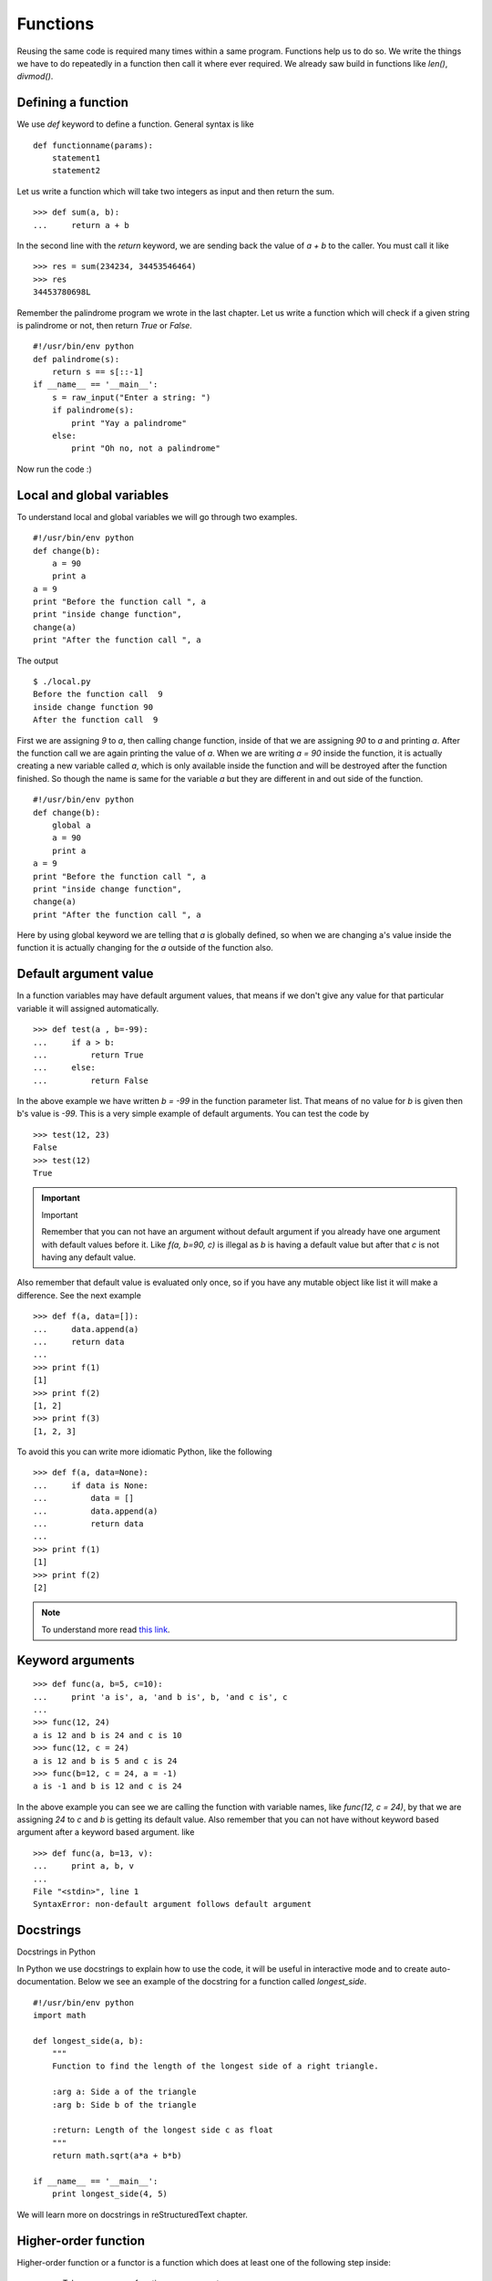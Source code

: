 
=========
Functions
=========

Reusing the same code is required many times within a same program. Functions help us to do so. We write the things we have to do repeatedly in a function then call it where ever required. We already saw build in functions like *len()*, *divmod()*.

Defining a function
===================

We use *def* keyword to define a function. General syntax is like

::

    def functionname(params):
        statement1
        statement2

Let us write a function which will take two integers as input and then return the sum.

::

    >>> def sum(a, b):
    ...     return a + b

In the second line with the *return* keyword, we are sending back the value of *a + b* to the caller. You must call it like

::

    >>> res = sum(234234, 34453546464)
    >>> res
    34453780698L

Remember the palindrome program we wrote in the last chapter. Let us write a function which will check if a given string is palindrome or not, then return *True* or *False*.

::

    #!/usr/bin/env python
    def palindrome(s):
        return s == s[::-1]
    if __name__ == '__main__':
        s = raw_input("Enter a string: ")
        if palindrome(s):
            print "Yay a palindrome"
        else:
            print "Oh no, not a palindrome"

Now run the code :)

Local and global variables
==========================

To understand local and global variables we will go through two examples.

::

    #!/usr/bin/env python
    def change(b):
        a = 90
        print a
    a = 9
    print "Before the function call ", a
    print "inside change function",
    change(a)
    print "After the function call ", a

The output
::

    $ ./local.py
    Before the function call  9
    inside change function 90
    After the function call  9

First we are assigning *9* to *a*, then calling change function, inside of that we are assigning *90* to *a* and printing *a*. After the function call we are again printing the value of *a*. When we are writing *a = 90* inside the function, it is actually creating a new variable called *a*, which is only available inside the function and will be destroyed after the function finished. So though the name is same for the variable *a* but they are different in and out side of the function.

::

    #!/usr/bin/env python
    def change(b):
        global a
        a = 90
        print a
    a = 9
    print "Before the function call ", a
    print "inside change function",
    change(a)
    print "After the function call ", a

Here by using global keyword we are telling that *a* is globally defined, so when we are changing a's value inside the function it is actually changing for the *a* outside of the function also.

Default argument value
======================

In a function variables may have default argument values, that means if we don't give any value for that particular variable it will assigned automatically.

::

    >>> def test(a , b=-99):
    ...     if a > b:
    ...         return True
    ...     else:
    ...         return False

In the above example we have written *b = -99* in the function parameter list. That means of no value for *b* is given then b's value is *-99*. This is a very simple example of default arguments. You can test the code by

::

    >>> test(12, 23)
    False
    >>> test(12)
    True

.. important:: Important

   Remember that you can not have an argument without default argument if you already have one argument with default values before it. Like *f(a, b=90, c)* is illegal as *b* is having a default value but after that *c* is not having any default value.

Also remember that default value is evaluated only once, so if you have any mutable object like list it will make a difference. See the next example

::

    >>> def f(a, data=[]):
    ...     data.append(a)
    ...     return data
    ...
    >>> print f(1)
    [1]
    >>> print f(2)
    [1, 2]
    >>> print f(3)
    [1, 2, 3]

To avoid this you can write more idiomatic Python, like the following

::

    >>> def f(a, data=None):
    ...     if data is None:
    ...         data = []
    ...         data.append(a)
    ...         return data
    ...
    >>> print f(1)
    [1]
    >>> print f(2)
    [2]

.. note:: To understand more read `this link <http://docs.python.org/2/tutorial/controlflow.html#default-argument-values>`_.

Keyword arguments
=================
::

    >>> def func(a, b=5, c=10):
    ...     print 'a is', a, 'and b is', b, 'and c is', c
    ...
    >>> func(12, 24)
    a is 12 and b is 24 and c is 10
    >>> func(12, c = 24)
    a is 12 and b is 5 and c is 24
    >>> func(b=12, c = 24, a = -1)
    a is -1 and b is 12 and c is 24

In the above example you can see we are calling the function with variable names, like *func(12, c = 24)*, by that we are assigning *24* to *c* and *b* is getting its default value. Also remember that you can not have without keyword based argument after a keyword based argument. like

::

    >>> def func(a, b=13, v):
    ...     print a, b, v
    ...
    File "<stdin>", line 1
    SyntaxError: non-default argument follows default argument

Docstrings
==========
Docstrings in Python

In Python we use docstrings to explain how to use the code, it will be useful in interactive mode and to create auto-documentation. Below we see an example of the docstring for a function called *longest_side*.


::

    #!/usr/bin/env python
    import math

    def longest_side(a, b):
        """
        Function to find the length of the longest side of a right triangle.

        :arg a: Side a of the triangle
        :arg b: Side b of the triangle

        :return: Length of the longest side c as float
        """
        return math.sqrt(a*a + b*b)

    if __name__ == '__main__':
        print longest_side(4, 5)

We will learn more on docstrings in reStructuredText chapter.


Higher-order function
======================

Higher-order function or a functor is a function which does at least one of the 
following step inside:

    - Takes one or more functions as argument.
    - Returns another function as output.

In Python any function can act as higher order function.
::

    >>> def high(func, value):
    ...     return func(value)
    ...
    >>> lst = high(dir, int)
    >>> print lst[-3:]
    ['imag', 'numerator', 'real']
    >>> print lst

.. note:: To know more read `this link <http://docs.python.org/2/faq/programming.html#how-do-you-make-a-higher-order-function-in-python>`_.

map function
=============

`map` is a very useful higher order function in Python. It takes one function and an iterator
as input and then applies the function on each value of the iterator and returns a list of results.

Example::

    >>> lst = [1, 2, 3, 4, 5]
    >>> def square(num):
    ...     "Returns the square of a given number."
    ...     return num * num
    ... 
    >>> print map(square, lst)
    [1, 4, 9, 16, 25]

